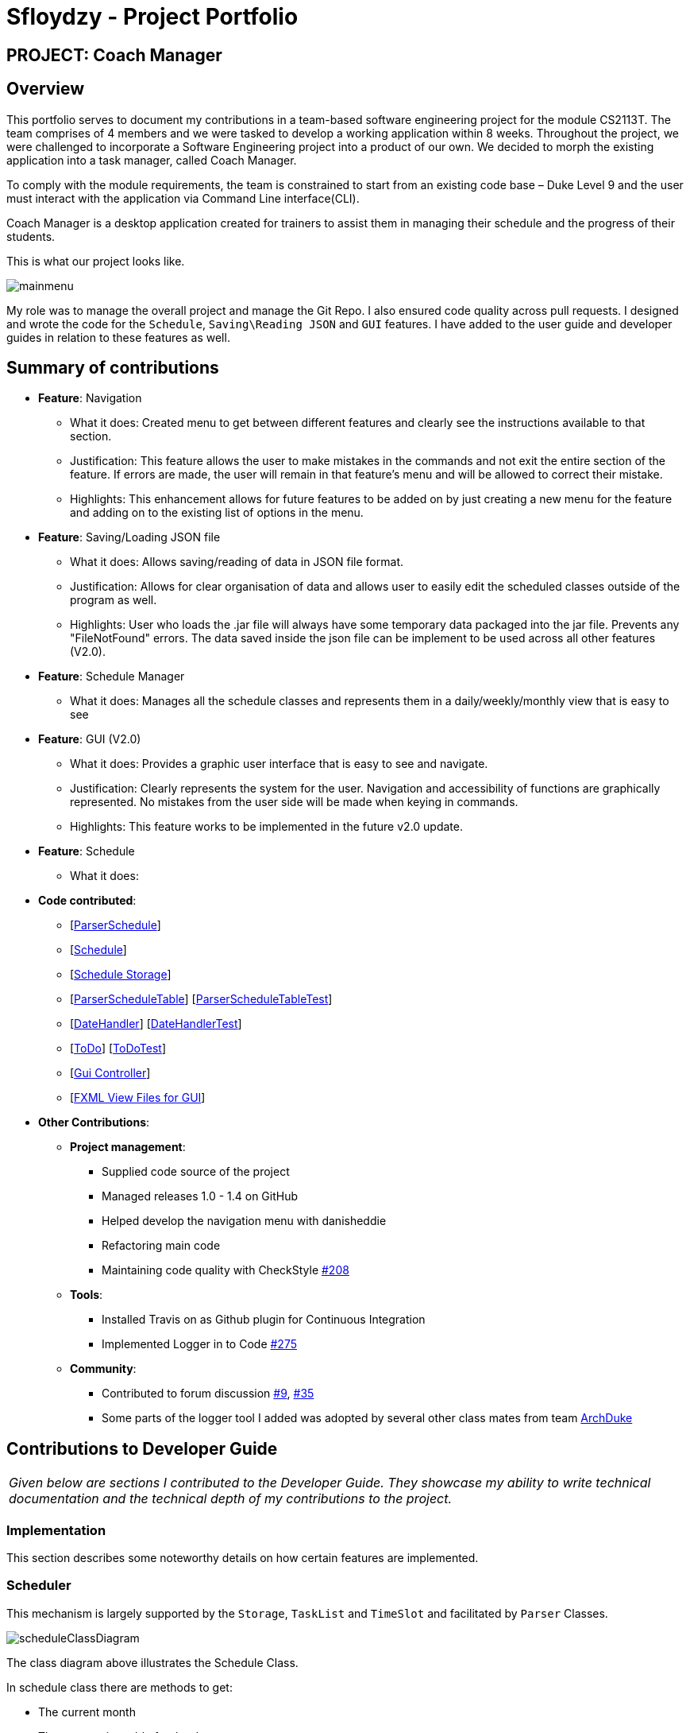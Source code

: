 = Sfloydzy - Project Portfolio
:site-section: AboutUs
:imagesDir: ../images
:stylesDir: ../stylesheets

== PROJECT: Coach Manager

== Overview

This portfolio serves to document my contributions in a team-based software engineering project for the module CS2113T. The team comprises of 4 members and we were tasked to develop a working application within 8 weeks. Throughout the project, we were challenged to incorporate a Software Engineering project into a product of our own. We decided to morph the existing application into a task manager, called Coach Manager.

To comply with the module requirements, the team is constrained to start from an existing code base – Duke Level 9 and the user must interact with the application via Command Line interface(CLI).

Coach Manager is a desktop application created for trainers to assist them in managing their schedule and the progress of their students.

This is what our project looks like.

image::mainmenu.png[align="Center"]

My role was to manage the overall project and manage the Git Repo. I also ensured code quality across pull requests. I designed and wrote the code for the `Schedule`, `Saving\Reading JSON` and `GUI` features. I have added to the user guide and developer guides in relation to these features as well.

== Summary of contributions


* *Feature*: Navigation
** What it does: Created menu to get between different features and clearly see the instructions available to that section.
** Justification: This feature allows the user to make mistakes in the commands and not exit the entire section of the feature. If errors are made, the user will remain in that feature's menu and will be allowed to correct their mistake.
** Highlights: This enhancement allows for future features to be added on by just creating a new menu for the feature and adding on to the existing list of options in the menu.

* *Feature*: Saving/Loading JSON file
** What it does: Allows saving/reading of data in JSON file format.
** Justification: Allows for clear organisation of data and allows user to easily edit the scheduled classes outside of the program as well.
** Highlights: User who loads the .jar file will always have some temporary data packaged into the jar file. Prevents any "FileNotFound" errors. The data saved inside the json file can be implement to be used across all other features (V2.0).
* *Feature*: Schedule Manager
*** What it does: Manages all the schedule classes and represents them in a daily/weekly/monthly view that is easy to see

* *Feature*: GUI (V2.0)
*** What it does: Provides a graphic user interface that is easy to see and navigate.
*** Justification: Clearly represents the system for the user. Navigation and accessibility of functions are graphically represented. No mistakes from the user side will be made when keying in commands.
*** Highlights: This feature works to be implemented in the future v2.0 update.

* *Feature*: Schedule
** What it does:


* *Code contributed*:
** [https://github.com/AY1920S1-CS2113T-W13-1/main/blob/master/src/main/java/duke/parser/ParserSchedule.java[ParserSchedule]]
** [https://github.com/AY1920S1-CS2113T-W13-1/main/blob/master/src/main/java/duke/models/Schedule.java[Schedule]]
** [https://github.com/AY1920S1-CS2113T-W13-1/main/blob/master/src/main/java/duke/data/ScheduleStorage.java[Schedule Storage]]
** [https://github.com/AY1920S1-CS2113T-W13-1/main/blob/master/src/main/java/duke/parser/ParserSchedule.java[ParserScheduleTable]] [https://github.com/AY1920S1-CS2113T-W13-1/main/tree/master/src/test/java/parsertests/ParserScheduleTableTest.java[ParserScheduleTableTest]]
** [https://github.com/AY1920S1-CS2113T-W13-1/main/blob/master/src/main/java/duke/util/DateHandler[DateHandler]] [https://github.com/AY1920S1-CS2113T-W13-1/main/tree/master/src/test/java/utiltests/DateHandler.java[DateHandlerTest]]
** [https://github.com/AY1920S1-CS2113T-W13-1/main/blob/master/src/main/java/duke/models/ToDo.java[ToDo]] [https://github.com/AY1920S1-CS2113T-W13-1/main/tree/master/src/test/java/modeltests/ToDoTest.java[ToDoTest]]
** [https://github.com/AY1920S1-CS2113T-W13-1/main/blob/master/src/main/java/duke/launcher/gui/Controller.java[Gui Controller]]
** [https://github.com/AY1920S1-CS2113T-W13-1/main/tree/master/src/main/resources/view[FXML View Files for GUI]]

* *Other Contributions*:
** *Project management*:
*** Supplied code source of the project
*** Managed releases 1.0 - 1.4 on GitHub
*** Helped develop the navigation menu with danisheddie
*** Refactoring main code
*** Maintaining code quality with CheckStyle https://github.com/AY1920S1-CS2113T-W13-1/main/pull/208[#208]
** *Tools*:
*** Installed Travis on as Github plugin for Continuous Integration
*** Implemented Logger in to Code https://github.com/AY1920S1-CS2113T-W13-1/main/pull/275/[#275]
** *Community*:
*** Contributed to forum discussion https://github.com/nusCS2113-AY1920S1/forum/issues/9[#9], https://github.com/nusCS2113-AY1920S1/forum/issues/35[#35]
*** Some parts of the logger tool I added was adopted by several other class mates from team https://github.com/AY1920S1-CS2113-T13-1/main[ArchDuke]

== Contributions to Developer Guide

|===
|_Given below are sections I contributed to the Developer Guide. They showcase my ability to write technical documentation and the technical depth of my contributions to the project._
|===

=== Implementation
This section describes some noteworthy details on how certain features are implemented.

=== Scheduler
This mechanism is largely supported by the `Storage`, `TaskList` and `TimeSlot` and facilitated by  `Parser` Classes.

image::scheduleClassDiagram.png[align="left"]

The class diagram above illustrates the Schedule Class.

In schedule class there are methods to get:

* The current month
* The current timetable for the day
* Viewing the timetable for a given day
* Adding more Classes to the day
* Deleting specific classes
* Deleting all classes in a specific day

In this feature there are a few main commands.

The flow of these commands and how they are executed will be described below. A sequence diagram will be given to help illustrate the process.



==== addDay
The TimeSlot Class implements the login feature by creating an object that represents a scheduled class in a day.

|===
|Step 1. The user keys in the command `schedule add STARTDATETIME ENDDATETIME VENUE CLASSNAME`.
|Step 2. `Parser` recognises this command and parse the arguments.
|Step 3. `Parser` will send the parsed arguments to `Schedule`. It will call the command `addClass`.
|Step 4. `Schedule` will call `TaskList` method `dateConvert` to convert the string arguments of the start date-time and end date-time into a date object.
|Step 5. `Schedule will now call create a new `TimeSlot` object to contain all the data of the newly added class.
|Step 6. The new `TimeSlot` object will be passed into an ArrayList containing all `TimeSlot` objects.
|Step 7. The updated ArrayList will be saved via a text file when `Storage` calls function `saveScheduler`.
|Step 8. `addClass` will return to `Parser` saying it is successful.
|===

The following sequence diagram below shows the flow of `addDay`.

image::addClass.png[align="left"]


== Contributions to the User Guide


|===
|_Given below are sections I contributed to the User Guide. They showcase my ability to write documentation targeting end-users._
|===

=== Menu
*Description:* The trainer is able to navigate across the different features of the app easily. He may also see the list of commands for each featured menu.

*Format: `_[MENU NUMBER]_`*

* Navigates from the list of menu options to the listed menu option.

Example:



* Entering “1” will direct user to “Training Schedule Menu”



=== Training Schedule
**Description: ** Feature allows the trainer to add or remove training days to a training schedule. The manager may select to view the schedule by the day/week/month. After creating a training day, they will be able to add students to the class.

*Must be inside the Training Schedule Menu*

*View schedule for days*

Able to see all the days given in the month.

** *Option:* `1`

*** See which day is the present day
*** highlights which days have classes


*View all days in the week*

Able to see all the days given in the present week.

* *Option:* `2`

**  See which day in the week has classes

*View next/previous week/month*

Able to see all the days upcoming or prior week/month.

* *Option:* `3`
*** Shows a calendar of the present month

---

